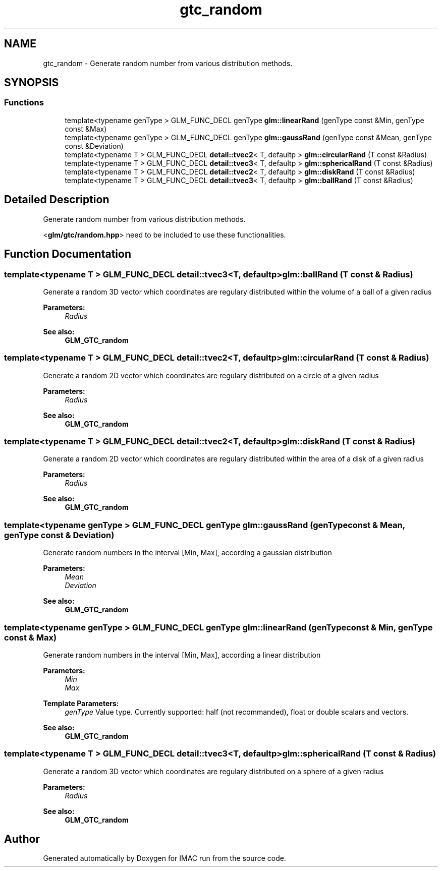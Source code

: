 .TH "gtc_random" 3 "Tue Dec 18 2018" "IMAC run" \" -*- nroff -*-
.ad l
.nh
.SH NAME
gtc_random \- Generate random number from various distribution methods\&.  

.SH SYNOPSIS
.br
.PP
.SS "Functions"

.in +1c
.ti -1c
.RI "template<typename genType > GLM_FUNC_DECL genType \fBglm::linearRand\fP (genType const &Min, genType const &Max)"
.br
.ti -1c
.RI "template<typename genType > GLM_FUNC_DECL genType \fBglm::gaussRand\fP (genType const &Mean, genType const &Deviation)"
.br
.ti -1c
.RI "template<typename T > GLM_FUNC_DECL \fBdetail::tvec2\fP< T, defaultp > \fBglm::circularRand\fP (T const &Radius)"
.br
.ti -1c
.RI "template<typename T > GLM_FUNC_DECL \fBdetail::tvec3\fP< T, defaultp > \fBglm::sphericalRand\fP (T const &Radius)"
.br
.ti -1c
.RI "template<typename T > GLM_FUNC_DECL \fBdetail::tvec2\fP< T, defaultp > \fBglm::diskRand\fP (T const &Radius)"
.br
.ti -1c
.RI "template<typename T > GLM_FUNC_DECL \fBdetail::tvec3\fP< T, defaultp > \fBglm::ballRand\fP (T const &Radius)"
.br
.in -1c
.SH "Detailed Description"
.PP 
Generate random number from various distribution methods\&. 

<\fBglm/gtc/random\&.hpp\fP> need to be included to use these functionalities\&. 
.SH "Function Documentation"
.PP 
.SS "template<typename T > GLM_FUNC_DECL \fBdetail::tvec3\fP<T, defaultp> glm::ballRand (T const & Radius)"
Generate a random 3D vector which coordinates are regulary distributed within the volume of a ball of a given radius
.PP
\fBParameters:\fP
.RS 4
\fIRadius\fP 
.RE
.PP
\fBSee also:\fP
.RS 4
\fBGLM_GTC_random\fP 
.RE
.PP

.SS "template<typename T > GLM_FUNC_DECL \fBdetail::tvec2\fP<T, defaultp> glm::circularRand (T const & Radius)"
Generate a random 2D vector which coordinates are regulary distributed on a circle of a given radius
.PP
\fBParameters:\fP
.RS 4
\fIRadius\fP 
.RE
.PP
\fBSee also:\fP
.RS 4
\fBGLM_GTC_random\fP 
.RE
.PP

.SS "template<typename T > GLM_FUNC_DECL \fBdetail::tvec2\fP<T, defaultp> glm::diskRand (T const & Radius)"
Generate a random 2D vector which coordinates are regulary distributed within the area of a disk of a given radius
.PP
\fBParameters:\fP
.RS 4
\fIRadius\fP 
.RE
.PP
\fBSee also:\fP
.RS 4
\fBGLM_GTC_random\fP 
.RE
.PP

.SS "template<typename genType > GLM_FUNC_DECL genType glm::gaussRand (genType const & Mean, genType const & Deviation)"
Generate random numbers in the interval [Min, Max], according a gaussian distribution
.PP
\fBParameters:\fP
.RS 4
\fIMean\fP 
.br
\fIDeviation\fP 
.RE
.PP
\fBSee also:\fP
.RS 4
\fBGLM_GTC_random\fP 
.RE
.PP

.SS "template<typename genType > GLM_FUNC_DECL genType glm::linearRand (genType const & Min, genType const & Max)"
Generate random numbers in the interval [Min, Max], according a linear distribution
.PP
\fBParameters:\fP
.RS 4
\fIMin\fP 
.br
\fIMax\fP 
.RE
.PP
\fBTemplate Parameters:\fP
.RS 4
\fIgenType\fP Value type\&. Currently supported: half (not recommanded), float or double scalars and vectors\&. 
.RE
.PP
\fBSee also:\fP
.RS 4
\fBGLM_GTC_random\fP 
.RE
.PP

.SS "template<typename T > GLM_FUNC_DECL \fBdetail::tvec3\fP<T, defaultp> glm::sphericalRand (T const & Radius)"
Generate a random 3D vector which coordinates are regulary distributed on a sphere of a given radius
.PP
\fBParameters:\fP
.RS 4
\fIRadius\fP 
.RE
.PP
\fBSee also:\fP
.RS 4
\fBGLM_GTC_random\fP 
.RE
.PP

.SH "Author"
.PP 
Generated automatically by Doxygen for IMAC run from the source code\&.

